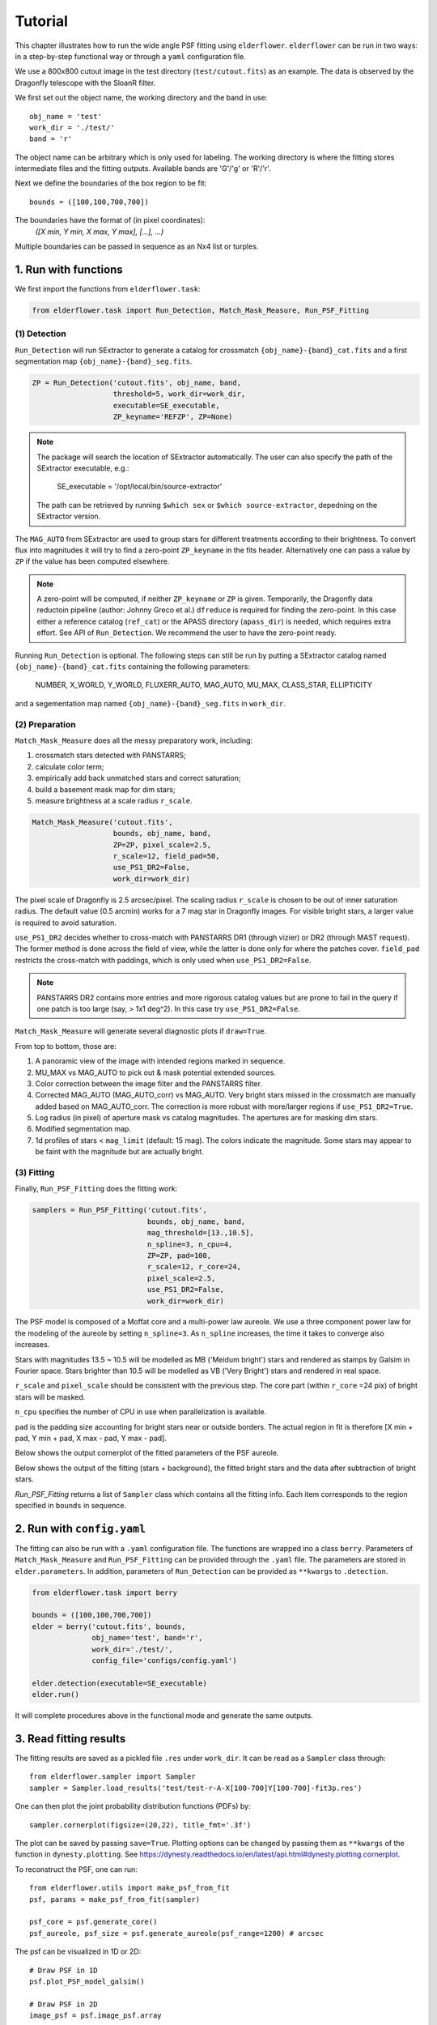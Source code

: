 Tutorial
========

This chapter illustrates how to run the wide angle PSF fitting using ``elderflower``. ``elderflower`` can be run in two ways: in a step-by-step functional way or through a ``yaml`` configuration file. 

We use a 800x800 cutout image in the test directory (``test/cutout.fits``) as an example. The data is observed by the Dragonfly telescope with the SloanR filter.

We first set out the object name, the working directory and the band in use::

	obj_name = 'test'
	work_dir = './test/'
	band = 'r'

The object name can be arbitrary which is only used for labeling. The working directory is where the fitting stores intermediate files and the fitting outputs. Available bands are 'G'/'g' or 'R'/'r'.

Next we define the boundaries of the box region to be fit:: 

	bounds = ([100,100,700,700])

The boundaries have the format of (in pixel coordinates):
	*([X min, Y min, X max, Y max], [...], ...)*

Multiple boundaries can be passed in sequence as an Nx4 list or turples. 


1. Run with functions
---------------------

We first import the functions from ``elderflower.task``:

.. code-block:: python
	
	from elderflower.task import Run_Detection, Match_Mask_Measure, Run_PSF_Fitting

(1) Detection
+++++++++++++

``Run_Detection`` will run SExtractor to generate a catalog for crossmatch ``{obj_name}-{band}_cat.fits`` and a first segmentation map ``{obj_name}-{band}_seg.fits``. 

.. code-block:: python

	ZP = Run_Detection('cutout.fits', obj_name, band,
			   threshold=5, work_dir=work_dir, 
			   executable=SE_executable,
			   ZP_keyname='REFZP', ZP=None)

.. note:: 

	The package will search the location of SExtractor automatically. The user can also specify the path of the SExtractor executable, e.g.:

    	 SE_executable = '/opt/local/bin/source-extractor'

	The path can be retrieved by running ``$which sex`` or ``$which source-extractor``, depedning on the SExtractor version.

The ``MAG_AUTO`` from SExtractor are used to group stars for different treatments according to their brightness. To convert flux into magnitudes it will try to find a zero-point ``ZP_keyname`` in the fits header. Alternatively one can pass a value by ``ZP`` if the value has been computed elsewhere. 

.. note:: A zero-point will be computed, if neither ``ZP_keyname`` or ``ZP`` is given. Temporarily, the Dragonfly data reductoin pipeline  (author: Johnny Greco et al.) ``dfreduce`` is required for finding the zero-point. In this case either a reference catalog (``ref_cat``) or the APASS directory (``apass_dir``) is needed, which requires extra effort. See API of ``Run_Detection``. We recommend the user to have the zero-point ready.

Running ``Run_Detection`` is optional. The following steps can still be run by putting a SExtractor catalog named ``{obj_name}-{band}_cat.fits`` containing the following parameters: 

	NUMBER, X_WORLD, Y_WORLD, FLUXERR_AUTO, MAG_AUTO, MU_MAX, CLASS_STAR, ELLIPTICITY

and a segementation map named ``{obj_name}-{band}_seg.fits`` in ``work_dir``.

(2) Preparation
+++++++++++++++

``Match_Mask_Measure`` does all the messy preparatory work, including: 

1) crossmatch stars detected with PANSTARRS;

2) calculate color term;

3) empirically add back unmatched stars and correct saturation; 

4) build a basement mask map for dim stars; 

5) measure brightness at a scale radius ``r_scale``.

.. code-block:: python

	Match_Mask_Measure('cutout.fits', 
			   bounds, obj_name, band,
			   ZP=ZP, pixel_scale=2.5, 
			   r_scale=12, field_pad=50, 
			   use_PS1_DR2=False, 
			   work_dir=work_dir)

The pixel scale of Dragonfly is 2.5 arcsec/pixel. The scaling radius ``r_scale`` is chosen to be out of inner saturation radius. The default value (0.5 arcmin) works for a 7 mag star in Dragonfly images. For visible bright stars, a larger value is required to avoid saturation.

``use_PS1_DR2`` decides whether to cross-match with PANSTARRS DR1 (through vizier) or DR2 (through MAST request). The former method is done across the field of view, while the latter is done only for where the patches cover. ``field_pad`` restricts the cross-match with paddings, which is only used when ``use_PS1_DR2=False``.

.. note:: PANSTARRS DR2 contains more entries and more rigorous catalog values but are prone to fail in the query if one patch is too large (say, > 1x1 deg^2). In this case try ``use_PS1_DR2=False``.


``Match_Mask_Measure`` will generate several diagnostic plots if ``draw=True``.

From top to bottom, those are:

1) A panoramic view of the image with intended regions marked in sequence.

2) MU_MAX vs MAG_AUTO to pick out & mask potential extended sources.

3) Color correction between the image filter and the PANSTARRS filter.

4) Corrected MAG_AUTO (MAG_AUTO_corr) vs MAG_AUTO. Very bright stars missed in the crossmatch are manually added based on MAG_AUTO_corr. The correction is more robust with more/larger regions if ``use_PS1_DR2=True``.

5) Log radius (in pixel) of aperture mask vs catalog magnitudes. The apertures are for masking dim stars.

6) Modified segmentation map.

7) 1d profiles of stars < ``mag_limit`` (default: 15 mag). The colors indicate the magnitude. Some stars may appear to be faint with the magnitude but are actually bright.


(3) Fitting
+++++++++++

Finally, ``Run_PSF_Fitting`` does the fitting work:

.. code-block:: python

	samplers = Run_PSF_Fitting('cutout.fits',
				   bounds, obj_name, band, 
				   mag_threshold=[13.,10.5],
				   n_spline=3, n_cpu=4, 
				   ZP=ZP, pad=100, 
				   r_scale=12, r_core=24, 
				   pixel_scale=2.5,
				   use_PS1_DR2=False,
				   work_dir=work_dir)

The PSF model is composed of a Moffat core and a multi-power law aureole. We use a three component power law for the modeling of the aureole by setting ``n_spline=3``. As ``n_spline`` increases, the time it takes to converge also increases.

Stars with magnitudes 13.5 ~ 10.5 will be modelled as MB ('Meidum bright') stars and rendered as stamps by Galsim in Fourier space. Stars brighter than 10.5 will be modelled as VB ('Very Bright') stars and rendered in real space. 

``r_scale`` and ``pixel_scale`` should be consistent with the previous step. The core part (within ``r_core`` =24 pix) of bright stars will be masked. 

``n_cpu`` specifies the number of CPU in use when parallelization is available.

``pad`` is the padding size accounting for bright stars near or outside borders. The actual region in fit is therefore [X min + pad, Y min + pad, X max - pad, Y max - pad].

Below shows the output cornerplot of the fitted parameters of the PSF aureole.

.. image:: images/Cornerplot2p_test.png
	:align: center

Below shows the output of the fitting (stars + background), the fitted bright stars and the data after subtraction of bright stars.

.. image:: images/Comparison_fit_data2D2p_test.png
	:align: center

*Run_PSF_Fitting* returns a list of ``Sampler`` class which contains all the fitting info. Each item corresponds to the region specified in ``bounds`` in sequence.


2. Run with ``config.yaml``
---------------------------

The fitting can also be run with a ``.yaml`` configuration file. The functions are wrapped ino a class ``berry``. Parameters of ``Match_Mask_Measure`` and ``Run_PSF_Fitting`` can be provided through the ``.yaml`` file. 
The parameters are stored in ``elder.parameters``. In addition, parameters of ``Run_Detection`` can be provided as ``**kwargs`` to ``.detection``.

.. code-block:: python

    from elderflower.task import berry  

    bounds = ([100,100,700,700])
    elder = berry('cutout.fits', bounds,
		  obj_name='test', band='r',
		  work_dir='./test/',
		  config_file='configs/config.yaml') 

    elder.detection(executable=SE_executable)
    elder.run()

It will complete procedures above in the functional mode and generate the same outputs.


3. Read fitting results
-----------------------

The fitting results are saved as a pickled file ``.res`` under ``work_dir``. It can be read as a ``Sampler`` class through::

	from elderflower.sampler import Sampler
	sampler = Sampler.load_results('test/test-r-A-X[100-700]Y[100-700]-fit3p.res')

One can then plot the joint probability distribution functions (PDFs) by::

	sampler.cornerplot(figsize=(20,22), title_fmt='.3f')

The plot can be saved by passing ``save=True``. Plotting options can be changed by passing them as ``**kwargs`` of the function in ``dynesty.plotting``. See https://dynesty.readthedocs.io/en/latest/api.html#dynesty.plotting.cornerplot.

To reconstruct the PSF, one can run::

	from elderflower.utils import make_psf_from_fit
	psf, params = make_psf_from_fit(sampler)

	psf_core = psf.generate_core()
	psf_aureole, psf_size = psf.generate_aureole(psf_range=1200) # arcsec

The psf can be visualized in 1D or 2D::

	# Draw PSF in 1D
	psf.plot_PSF_model_galsim()

	# Draw PSF in 2D
	image_psf = psf.image_psf.array

	from elderflower.plotting import LogNorm
	plt.imshow(image_psf, norm=LogNorm(), vmin=1e-8, vmax=1e-5, cmap='viridis')

.. image:: images/reconstruct_psf_test_1d.png
	:scale: 40
	:align: center

.. image:: images/reconstruct_psf_test_2d.png
	:scale: 50
	:align: center


The 2D PSF model can then be saved as a fits file.

To regenerate the fitted image and bright stars::

	from elderflower.io import load_pickle
	stars = load_pickle('test/test-r-A-X[100-700]Y[100-700]-stars.pkl')
	sampler.generate_fit(psf, stars)

The fitted image is stored as ``sampler.image_fit`` and the image of bright stars is saved as ``sampler.image_stars``. The original image is stored as ``sampler.image``.
